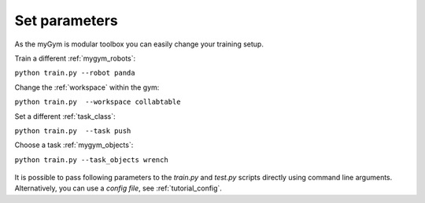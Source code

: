 .. _tutorial_parametric:

Set parameters
==============

As the myGym is modular toolbox you can easily change your training setup.

Train a different :ref:`mygym_robots`:

``python train.py --robot panda``

Change the :ref:`workspace` within the gym:

``python train.py  --workspace collabtable``

Set a different :ref:`task_class`:

``python train.py  --task push``

Choose a task :ref:`mygym_objects`:

``python train.py --task_objects wrench``

.. figure:: ../../../myGym/images/workspaces/panda_push.gif
   :alt: training

It is possible to pass following parameters to the *train.py* and *test.py* scripts 
directly using command line arguments. Alternatively, you can use a *config file*, see :ref:`tutorial_config`.

.. argparse::
    :filename: ../../myGym/train.py
    :func: get_parser
    :prog: train
